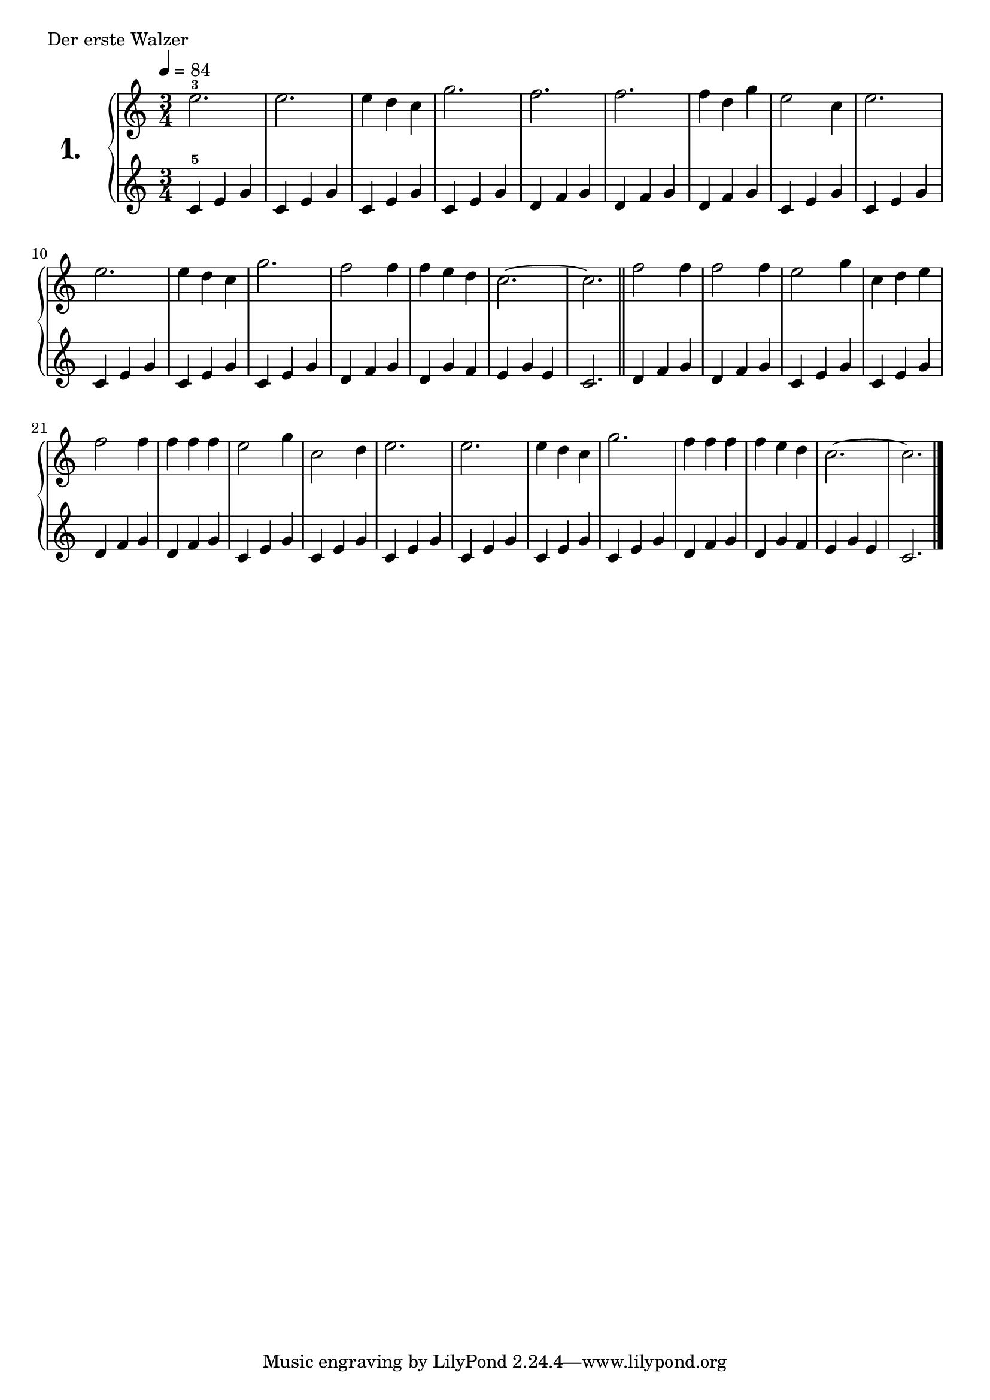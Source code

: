 \score {
  \new PianoStaff  <<
    \set PianoStaff.instrumentName = \markup {
      \huge \bold \number "1." }

    \new Staff = "upper" \with {
      midiInstrument = #"acoustic grand" }

    \relative c'' {
      \clef treble
      \key c \major
      \time 3/4
      \numericTimeSignature
      \tempo 4=84
      %\tempo 2.=72

      e2.-3   | %01
      e       | %02
      e4 d c  | %03
      g'2.    | %04
      f       | %05
      f       | %06
      f4 d g  | %07
      e2 c4   | %08
      e2.     | %09
      e       | %10
      e4 d c  | %11
      g'2.    | %12
      f2 f4   | %13
      f e d   | %14
      c2.~    | %15
      c       | %16
      \bar "||"
      f2 f4   | %17
      f2 f4   | %18
      e2 g4   | %19
      c,4 d e | %20
      f2 f4   | %21
      f f f   | %22
      e2 g4   | %23
      c,2 d4  | %24
      e2.     | %25
      e       | %26
      e4 d c  | %27
      g'2.    | %28
      f4 f f  | %29
      f e d   | %30
      c2.~    | %31
      c       | %32
      \bar "|."
    }
    \new Staff = "lower" \with {
      midiInstrument = #"acoustic grand" }

    \relative c' {
      \clef treble
      \key c \major
      \time 3/4
      \numericTimeSignature

      c4-5 e g | %01
      c, e g   | %02
      c, e g   | %03
      c, e g   | %04
      d f g    | %05
      d f g    | %06
      d f g    | %07
      c, e g   | %08
      c, e g   | %09
      c, e g   | %10
      c, e g   | %11
      c, e g   | %12
      d f g    | %13
      d g f    | %14
      e g e    | %15
      c2.      | %16
      \bar "||"
      d4 f g   | %17
      d f g    | %18
      c, e g   | %19
      c, e g   | %20
      d f g    | %21
      d f g    | %22
      c, e g   | %23
      c, e g   | %24
      c, e g   | %25
      c, e g   | %26
      c, e g   | %27
      c, e g   | %28
      d f g    | %29
      d g f    | %30
      e g e    | %31
      c2.      | %32
      \bar "|."
    }
  >>
  \layout { }
  \midi {}
  \header {
    composer = "Anton Schmoll; Op.91-95; Nº.5"
    piece = "Der erste Walzer"
    %opus = "824"
  }
}
